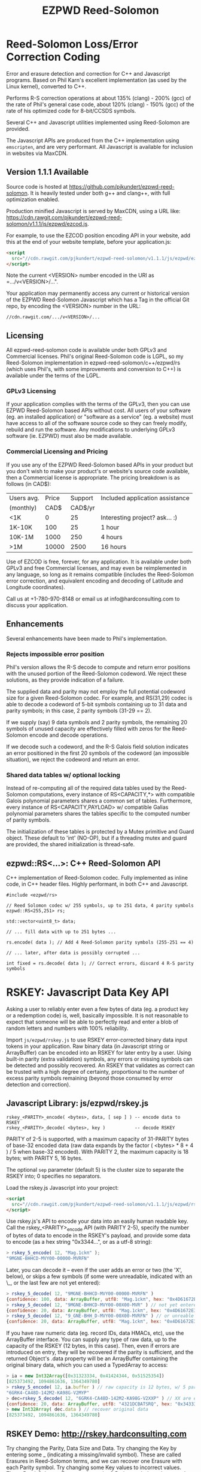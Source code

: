 # -*- coding: utf-8 -*-
#+TITLE: EZPWD Reed-Solomon

* Reed-Solomon Loss/Error Correction Coding

  Error and erasure detection and correction for C++ and Javascript programs.
  Based on Phil Karn's excellent implementation (as used by the Linux kernel),
  converted to C++.

  Performs R-S correction operations at about 135% (clang) - 200% (gcc) of the
  rate of Phil's general case code, about 120% (clang) - 150% (gcc) of the rate
  of his optimized code for 8-bit/CCSDS symbols.

  Several C++ and Javascript utilities implemented using Reed-Solomon are
  provided.

  The Javascript APIs are produced from the C++ implementation using
  =emscripten=, and are very performant.  All Javascript is available for
  inclusion in websites via MaxCDN.

** Version 1.1.1 Available

   Source code is hosted at [[https://github.com/pjkundert/ezpwd-reed-solomon]].  It
   is heavily tested under both g++ and clang++, with full optimization enabled.

   Production minified Javascript is served by MaxCDN, using a URL like:
   [[https://cdn.rawgit.com/pjkundert/ezpwd-reed-solomon/v1.1.1/js/ezpwd/ezcod.js]].

   For example, to use the EZCOD position encoding API in your website, add
   this at the end of your website template, before your application.js:
   #+BEGIN_SRC HTML
   <script
     src="//cdn.rawgit.com/pjkundert/ezpwd-reed-solomon/v1.1.1/js/ezpwd/ezcod.js">
   </script>
   #+END_SRC

   Note the current <VERSION> number encoded in the URI as =.../v<VERSION>/...".

   Your application may permanently access any current or historical version of
   the EZPWD Reed-Solomon Javascript which has a Tag in the official Git repo,
   by encoding the <VERSION> number in the URL: 
   : //cdn.rawgit.com/.../v<VERSION>/...

** Licensing

   All ezpwd-reed-solomon code is available under both GPLv3 and Commercial
   licenses.  Phil's original Reed-Solomon code is LGPL, so my Reed-Solomon
   implementation in ezpwd-reed-solomon/c++/ezpwd/rs (which uses Phil's, with
   some improvements and conversion to C++) is available under the terms of the
   LGPL.

*** GPLv3 Licensing

    If your application complies with the terms of the GPLv3, then you can use
    EZPWD Reed-Solomon based APIs without cost.  All users of your software
    (eg. an installed application) or "software as a service" (eg. a website)
    must have access to all of the software source code so they can freely
    modify, rebuild and run the software.  Any modifications to underlying GPLv3
    software (ie. EZPWD) must also be made available.

*** Commercial Licensing and Pricing

    If you use any of the EZPWD Reed-Solomon based APIs in your product but you
    don't wish to make your product's or website's source code available, then a
    Commercial license is appropriate.  The pricing breakdown is as follows (in
    CAD$):

    |------------+-------+---------+---------------------------------|
    | Users avg. | Price | Support | Included application assistance |
    | (monthly)  |  CAD$ | CAD$/yr |                                 |
    |------------+-------+---------+---------------------------------|
    | <1K        |     0 |      25 | Interesting project? ask... :)  |
    | 1K-10K     |   100 |      25 | 1 hour                          |
    | 10K-1M     |  1000 |     250 | 4 hours                         |
    | >1M        | 10000 |    2500 | 16 hours                        |
    |------------+-------+---------+---------------------------------|

    Use of EZCOD is free, forever, for any application.  It is available under
    both GPLv3 and free Commercial licenses, and may even be reimplemented in
    any language, so long as it remains compatible (includes the Reed-Solomon
    error correction, and equivalent encoding and decoding of Latitude and
    Longitude coordinates).

    Call us at +1-780-970-8148 or email us at info@hardconsulting.com to discuss
    your application.

** Enhancements

   Several enhancements have been made to Phil's implementation.

*** Rejects impossible error position

    Phil's version allows the R-S decode to compute and return error positions
    with the unused portion of the Reed-Solomon codeword.  We reject these
    solutions, as they provide indication of a failure.

    The supplied data and parity may not employ the full potential codeword size
    for a given Reed-Solomon codec.  For example, and RS(31,29) codec is able to
    decode a codeword of 5-bit symbols containing up to 31 data and parity
    symbols; in this case, 2 parity symbols (31-29 == 2).

    If we supply (say) 9 data symbols and 2 parity symbols, the remaining 20
    symbols of unused capacity are effectively filled with zeros for the
    Reed-Solomon encode and decode operations.

    If we decode such a codeword, and the R-S Galois field solution indicates an
    error positioned in the first 20 symbols of the codeword (an impossible
    situation), we reject the codeword and return an error.

*** Shared data tables w/ optional locking

    Instead of re-computing all of the required data tables used by the
    Reed-Solomon computations, every instance of RS<CAPACITY,*> with compatible
    Galois polynomial parameters shares a common set of tables.  Furthermore,
    every instance of RS<CAPACITY,PAYLOAD> w/ compatible Galias polynomial
    parameters shares the tables specific to the computed number of parity
    symbols.

    The initialization of these tables is protected by a Mutex primitive and
    Guard object.  These default to 'int' (NO-OP), but if a threading mutex and
    guard are provided, the shared initialization is thread-safe.

** ezpwd::RS<...>: C++ Reed-Solomon API

   C++ implementation of Reed-Solomon codec.  Fully implemented as inline code,
   in C++ header files.  Highly performant, in both C++ and Javascript.

   #+BEGIN_SRC C++
   #include <ezpwd/rs>

   // Reed Solomon codec w/ 255 symbols, up to 251 data, 4 parity symbols
   ezpwd::RS<255,251> rs;

   std::vector<uint8_t> data;

   // ... fill data with up to 251 bytes ...

   rs.encode( data ); // Add 4 Reed-Solomon parity symbols (255-251 == 4)

   // ... later, after data is possibly corrupted ...

   int fixed = rs.decode( data ); // Correct errors, discard 4 R-S parity symbols
   #+END_SRC

* RSKEY: Javascript Data Key API

  Asking a user to reliably enter even a few bytes of data (eg. a product key
  or a redemption code) is, well, basically impossible.  It is not reasonable
  to expect that someone will be able to perfectly read and enter a blob of
  random letters and numbers with 100% reliability.

  Import =js/ezpwd/rskey.js= to use RSKEY error-corrected binary data input
  tokens in your application.  Raw binary data (in Javascript string or
  ArrayBuffer) can be encoded into an RSKEY for later entry by a user.  Using
  built-in parity (extra validation) symbols, any errors or missing symbols can
  be detected and possibly recovered.  An RSKEY that validates as correct can be
  trusted with a high degree of certainty, proportional to the number of excess
  parity symbols remaining (beyond those consumed by error detection and
  correction).

** Javascript Library: js/ezpwd/rskey.js

   : rskey_<PARITY>_encode( <bytes>, data, [ sep ] ) -- encode data to RSKEY
   : rskey_<PARITY>_decode( <bytes>, key )           -- decode RSKEY 

   PARITY of 2-5 is supported, with a maximum capacity of 31-PARITY bytes of
   base-32 encoded data (raw data expands by the factor ( <bytes> * 8 + 4 ) / 5
   when base-32 encoded).  With PARITY 2, the maximum capacity is 18 bytes; with
   PARITY 5, 16 bytes.
   
   The optional =sep= parameter (default 5) is the cluster size to separate the
   RSKEY into; 0 specifies no separators.

   Load the rskey.js Javascript into your project:
   #+BEGIN_SRC HTML
   <script
     src="//cdn.rawgit.com/pjkundert/ezpwd-reed-solomon/v1.1.1/js/ezpwd/rskey.js">
   </script>
   #+END_SRC

   Use rskey.js's API to encode your data into an easily human readable key.
   Call the rskey_<PARITY>_encode API (with PARITY 2-5), specify the number of
   bytes of data to encode in the RSKEY's payload, and provide some data to
   encode (as a hex string "0x3344...", or as a utf-8 string):
  
   #+BEGIN_SRC Javascript
   > rskey_5_encode( 12, "Mag.1ckπ" );
   "9MGNE-BHHCD-MVY00-00000-MVRFN"
   #+END_SRC
  
   Later, you can decode it -- even if the user adds an error or two (the 'X',
   below), or skips a few symbols (if some were unreadable, indicated with an
   \_, or the last few are not yet entered):
  
   #+BEGIN_SRC Javascript
   > rskey_5_decode( 12, "9MGNE-BHHCD-MVY00-00000-MVRFN" )
   {confidence: 100, data: ArrayBuffer, utf8: "Mag.1ckπ", hex: "0x4D61672E31636BCF80000000"}
   > rskey_5_decode( 12, "9MGNE-BHHCD-MVY00-00X00-MVR" ) // not yet entered
   {confidence: 20, data: ArrayBuffer, utf8: "Mag.1ckπ", hex: "0x4D61672E31636BCF80000000"}
   > rskey_5_decode( 12, "9_GNE-BHH_D-MVY00-00X00-MVRFN" ) // or unreable w/ _
   {confidence: 20, data: ArrayBuffer, utf8: "Mag.1ckπ", hex: "0x4D61672E31636BCF80000000"}
   #+END_SRC
  
   If you have raw numeric data (eg. record IDs, data HMACs, etc), use the
   ArrayBuffer interface.  You can supply any type of raw data, up to the
   capacity of the RSKEY (12 bytes, in this case).  Then, even if errors are
   introduced on entry, they will be recovered if the parity is sufficient, and
   the returned Object's .data property will be an ArrayBuffer containing the
   original binary data, which you can used a TypedArray to access:
  
   #+BEGIN_SRC Javascript
   > ia = new Int32Array([0x31323334, 0x41424344, 0x51525354])
   [825373492, 1094861636, 1364349780]
   > rskey_5_encode( 12, ia.buffer ) // raw capacity is 12 bytes, w/ 5 parity
   "6GRK4-CA48D-142M2-KA98G-V2MYP"
   > dec=rskey_5_decode( 12, "6GRK4-CA48D-142M2-KA98G-V2XXP" ) // XX are errors
   {confidence: 20, data: ArrayBuffer, utf8: "4321DCBATSRQ", hex: "0x343332314443424154535251"}
   > new Int32Array( dec.data ) // recover original data
   [825373492, 1094861636, 1364349780]
   #+END_SRC

** RSKEY Demo: http://rskey.hardconsulting.com

   Try changing the Parity, Data Size and Data.  Try changing the Key by
   entering some _ (indicating a missing/invalid symbol).  These are called
   Erasures in Reed-Solomon terms, and we can recover one Erasure with each
   Parity symbol.  Try changing some Key values to incorrect values.  These
   Reed-Solomon Errors each require 2 Parity symbols to detect and correct.

   You can also access the Console (right click, select Inspect Element, click
   on "Console"), and enter the above =rskey_=... API example code.

** Example Node.JS: Encrypted Gift Card Redemption Codes

   Lets say you have an online Widget business, and generate gift cards.  You
   average about 500 unique visitors/month, with a peak of 1500 around
   Christmas.  You want to make your gift card redemption more reliable and
   secure.

   Your RSKEY license cost would be $100, plus a $25/yr support subscription,
   and you would have access to an hour of time with a support developer to help
   you apply the js/ezpwd/rskey.js API to your website's gift card generation
   and redemption pages.

   You decide to associate each gift card with the buyer's account (so you and
   the gift-card giver can know when the card is redeemed).  So, each gift
   card RSKEY needs to contain:
   - a 32-bit customer ID
   - a 32-bit gift card ID

   Using an RSKEY encoding 8 bytes of data, with 3 parity symbols, we get
   protection against 1 error or 2 erased symbols, with 1 parity symbol left
   over for validation.

   See =rskey_node.js= for sample code (the communication of the JSON request
   and reply between the client Website and the Node.JS server is left as an
   excercise to the reader.)

*** Client Website RSKEY Implementation

    On the client website, you would use something like:

#+BEGIN_SRC Javascript
<script
  src="//cdn.rawgit.com/pjkundert/ezpwd-reed-solomon/v1.1.1/js/ezpwd/rskey.js">
</script>
<script>
var client = {
    // 
    // card_key_encode( card ) -- encrypt card's IDs on the server, return RSKEY
    // card_key_decode( key )  -- recover RSKEY, decrypt IDs on server, return card
    // 
    //     These are run in the browser, and expect to call server methods that
    // run under node.js back on the server.  For this demo, we'll all just run
    // here in node.js...
    // 
    card_key_encode: function( card ) {
        // Get the server to encrypt the card IDs
        server.card_keydata_encode( card );
        // Produce the RSKEY from the card's keydata w/ Uint8Array's ArrayBuffer
        card.key = rskey_3_encode( 8, new Uint8Array( card.keydata ).buffer, 4 );
        return card.key;
    },

    card_key_decode: function( key ) {
        // Decode the ASCII key; will raise an Exception if decode fails
        var keyinfo = rskey_3_decode( 8, key );

        // Convert ArrayBuffer (as Uint8Array) to plain javascript Array
        var keyuint8 = new Uint8Array( keyinfo.data );
        var keydata = Array( 8 );
        for ( var i = 0; i < 8; ++i )
            keydata[i]	= keyuint8[i];

        // Get the server to decrypt the card.keydata, return the card IDs
        return server.card_keydata_decode({ keydata: keydata });
    }
}

// Your first customer ever, buys his first gift card!
card = {
    id: 0,
    customer: { id: 0 },
}

// Encode the card IDs to RSKEY
card_key = client.card_key_encode( card );

// "P5X1-TPW8-5NFP-2M7G" is printed/emailed on gift card
#+END_SRC

    Later on, the gift card recipient comes back to the website and enters the
    gift-card key during checkout, mistyping some symbols, and using lower-case
    and alternative whitespace (the base-32 encoding handles the substitutions
    z<->2, s<->5, 1<->l; the W->v is an error):

#+BEGIN_SRC Javascript
// Decode the customer-entered data using the same RSKEY parameters:
//                          error:         v
//                    equivalents:   v v      v    v
//                       original: "P5X1-TPW8-5NFP-2M7G"
card_dec = client.card_key_decode( "psxl tpv8 snfp zm7g" );

// This is gift card ID 0, purchased by our very first customer ID 0! Find out
// what that gift card is still worth, and apply it to the order...
#+END_SRC

*** Server Node.js Encryption Implementation

    All encryption should take place on the server, with a secret symmetric
    encryption key (which should not be stored in the repo!  Use other secure
    key storage, or existing key material already on the server).  Encrypt on
    the server using an appropriate cipher that either encrypts all 64 bits as
    a block (such as =blowfish=).

#+BEGIN_SRC Javascript

/*
 * rskey_node.js -- Demonstrate use of rskey in node application
 * 
 *     Node "crypto" uses the Buffer type to manipulate binary data.  The rskey
 * library uses ArrayBuffer, because it is intended to be used in both Node and
 * Browser Javascript applications.
 * 
 *    The server will expect an Object containing (at least) card.id and
 * card.customer.id, and produce/consume card.keydata.
 * 
 */
var rskey		= require( './js/ezpwd/rskey.js' );
var crypto		= require( "crypto" );
var crypto_algo		= 'blowfish'; // 64-bit block cipher
var crypto_secret	= 'not.here'; // Super secret master key; don't keep in Git...

var server = {
    //
    // card_keydata_encode -- Encipher card IDs into card.keydata Array
    // card_keydata_decode -- Decipher card IDs from card.keydata Array
    // 
    //     Run these on your server (of course, keeping crypto_secret... secret.)
    // 
    card_keydata_encode: function( card ) {
        // Create Buffer containing raw card ID data
        var buf		= new Buffer( 8 );
        buf.writeUInt32LE( card.customer.id,	0 );
        buf.writeUInt32LE( card.id,		4 );

        // Encrypt the Buffer of keydata
        var encipher	= crypto.createCipher( crypto_algo, crypto_secret );
        encipher.setAutoPadding( false ); // must use exact 64-bit blocks
        var enc		= Buffer.concat([ 
            encipher.update( buf ),
            encipher.final()
        ]);

        // Return card w/ encrypted IDs as plain Javascript Array in .keydata
        card.keydata	= enc.toJSON();
        return card;
    },

    card_keydata_decode: function( card ) {
        if ( card.keydata.length != 8 )
            throw "Expected 8 bytes of card.keydata, got: " + card.keydata.length;

        // Decrypt the Buffer of keydata
        var decipher	= crypto.createDecipher( crypto_algo, crypto_secret );
        decipher.setAutoPadding( false ); // must use exact 64-bit blocks
        var dec		= Buffer.concat([
            decipher.update( new Buffer( card.keydata )),
            decipher.final()
        ]);

        // Recover raw card IDs from Buffer
        if ( card.customer == undefined )
            card.customer = {};
        card.customer.id= dec.readUInt32LE( 0 );
        card.id		= dec.readUInt32LE( 4 );
        return card;
    }
};
#+END_SRC    

    Assuming that an attacker does not have access to the encryption key used
    by the server to encrypt the customer and card IDs in a single 64-bit
    block, then the probability of a fake key being produced and accepted is
    vanishingly small.

    Lets assume that they *do* know that you are using EZPWD Reed-Solomon, and
    therefore always present RSKEYs that are valid R-S codewords.  Furthermore,
    lets assume that you have alot of customers (> 2 billion), so your 32-bit
    customer ID is likely to accidentally match a valid customer with a
    probability >50%.

    The decrypted customer and card IDs must be correct -- match a valid
    customer and card ID.  Since it is unlikely for each customer to generate
    more than a handful of gift cards, the probability that the 32-bit card ID
    will accidentally decrypt to any given value is 1/2^32 (1 in ~4
    billion). The combined 64-bit RSKEY (remember: all data must be encrypted
    with a block cipher)indexes a sparsely populated array of
    valid values; given a number in the range (0,2^64], only every 4-billionth
    value will turn out to be valid (much less than that, in realistic
    scenarios).

    Therefore, an attacker must generate and try more than 2 billion valid
    RSKEYs before they have a 50% chance of stumbling upon one that matches a
    valid gift card, given the above (generous) assumptions.  Even if you don't
    rate-limit your card redemption API, you might notice that your server is
    saturated with gift-card redemption requests.  Assuming that your server
    can process 1000 redemptions per second, it would take the attacker 23 days
    (2,000,000 seconds) to have a 50% chance of finding his first valid fake
    key.  So, I recommend rate-limiting your gift-card redemption API to 10
    request per second, increasing the time to 6 years.

    Therefore, using RSKEY and a simple encoding scheme presents an effective,
    robust and secure means of generating and redeeming gift-card codes.

    Customer aggravation due to mis-typed codes is reduced, increasing the
    likelihood of return visits and positive reviews.

* EXCOD: Javascript Location Code API

  To specify the location of something on the surface of the earth, a Latitude,
  Longitude pair is typically used.   To get within +/-3m, a Latitude, Longitude
  pair with at least 5 digits of precision after the decimal point is required.

  So, to specify where my daughter Amarissa was born, I can write down the
  coordinate:
  : 53.655832,-113.625433

  This is both longer and more error prone than writing the equivalent EZCOD:
  : R3U 1JU QUY.0

  If a digit is wrong in the Latitude or Longitude coordinate, the amount of error
  introduced is anywhere from a few centimeters to many kilometers:
  : 53.655832,-113.62543X == centimeters error
  : 53.655832,-1X3.625433 == many kilometers error

  EZCOD uses error/erasure correction to correct for up to 1 known missing
  (erased) symbol by default, with greater erasure/error detection and
  correction optionally available.

** Javascript Library: js/ezpwd/ezcod.js:

   : ezcod_3_10_encode( lat, lon, [ symbols ] ) -- encode location to EZCOD
   : ezcod_3_10_decode( ezcod )                 -- decode EZCOD to position

   There are three variants provided:
   - =ezcod_3_10_...= -- 1 parity symbol
   - =ezcod_3_11_...= -- 2 parity symbols
   - =ezcod_3_12_...= -- 3 parity symbols

   Load the ezcod.js Javascript into your project:
   #+BEGIN_SRC HTML
   <script
    src="//cdn.rawgit.com/pjkundert/ezpwd-reed-solomon/v1.1.1/js/ezpwd/ezcod.js">
   </script>
   #+END_SRC

   To encode a position of center of the Taj Mahal dome to 3m accuracy (9
   position symbols, the default) and 20mm accuracy (12 symbols), and with 3
   parity symbols (5-nines confidence):
   #+BEGIN_SRC Javascript
   > ezcod_3_12_encode( 27.175036985,  78.042124565 ) // default: 3m (9 symbols)
   "MMF BBF GC1.2U2"
   > ezcod_3_12_encode( 27.175036985,  78.042124565, 12 ) // 20mm (12 symbols)
   "MMF BBF GC1 A16.1VD"
   #+END_SRC
  
   Later, if the EZCOD is entered, errors and erasures are transparently
   corrected, up to the capacity of the Reed-Solomon encoded parity:
   #+BEGIN_SRC Javascript
   > ezcod_3_12_decode( "MMF BBF GC1 A16.1VD" )
   Object {confidence: 100, latitude: 27.17503683641553, longitude: 78.04212455637753,
       accuracy: 0.020401379521588606}
   > ezcod_3_12_decode( "MMF BBF GC1 A16.1" ) // missing some parity
   Object {confidence: 34, latitude: 27.17503683641553, longitude: 78.04212455637753,
       accuracy: 0.020401379521588606}
   > ezcod_3_12_decode( "mmf-bbf-Xc1-a16.1vd" ) // An error
   Object {confidence: 34, latitude: 27.17503683641553, longitude: 78.04212455637753,
       accuracy: 0.020401379521588606}
   #+END_SRC
  
   Try it at [[http://ezcod.com][ezcod.com]].  Switch to "EXCOD 3:12", and enter "mmf-bbf-Xc1-a16.1vd"
   as the EXCOD.  You will see a computed accuracy of 20.4mm, and observe that
   the 'X' (error) is corrected to "G".  (The website defaults to 9 digits of
   precision, so it will re-encode the position, discarding the extra
   precision.)

** Robustness

   All symbols after the initial 9 are Reed-Solomon code symbols.  Each R-S
   symbol can recover one known erasure; every two R-S symbols can detect and
   correct one other erroneous symbol.  If any R-S symbols remains unused in
   excess of all erasures and errors, then the entire sequence can be confirmed
   as an R-S "codeword", and its validity is assured, to a probability of:
   : P(1-1/2^(5*excess))

   For example, with one R-S symbol remaining, the probability that the EZCOD
   is correct is:
   : P(1-1/2^5) == .969
   If two excess R-S symbols exist, then the
   probability rises to:
   : P(1-1/2^10) == P(1-1/1024) == 0.999
   With 3, it's:
   : P(1-1/2^15) == P(1-1/32768) == 0.99997

   Therefore, if extremely robust positions are required, select an EZCOD with
   3 parity symbols, yielding almost 5-nines reliability in transmitting
   accurate position information -- even if it must be written down, recited or
   entered by a human.

** Precision

   To identify the location of something within +/- 10 feet (3m) is simple: you
   must specify the Latitude (-90,90) to within 1 part in 4,194,304 (2^22) and
   Longitude (-180,180) to within 1 part in 8,388,608 (2^23).

   The default 10-symbol EZCOD transmits 22 bits of Latitude and 23 bits of
   Longitude in 9 symbols of position data (the 10th is a parity symbol).  The
   EZCOD API can encode up to 12 symbols of position data (29 bits of Latitude,
   and 31 bits of Longitude), yielding a maximum precision capability of +/- 20
   millimeters.

   Since the earth's circumference at the equator is ~40,075,000m, each part in
   both vertical and horizontal directions is 40,075,000 / 8,388,608 == 4.777m.  If
   you can specify a rectangle having sides of length equal to one part in the
   vertical and horizontal direction, then at the equator, you have a square that
   is 4.777m on a side.  So, if we know which square some geographical coordinate
   lies within, it is at most sqrt( 2 * (4.777/2)^2 ) == 3.378m distant from the
   center of the square.

   As you travel north or south, the circumference of the Longitude lines
   decreases, as absolute Latitude increases.  The average radius of the earth is
   ~6,371,000m.  At 53 degrees North, the circumference of the earth along a line
   of fixed Latitude is:
   : 2 * pi * radius * cos( Latitude )
   : 2 * 3.1415926534 * 6,371,000m * 0.60181502315
   : 24,090,760m

   Thus, each part along the vertical axis is still 4.777m, but each horizontal
   part is:
   : 24,090,760 / 8,388,608 == 2.872m.

   Now the point within each rectangle is at most:
   : sqrt( (4.777/2)^2 + (2.872/2)^2 ) == 2.787m
   distant from the center of the rectangle.

   Thus, with 9 symbols of position data, the precision of such a
   Latitude/Longitude encoding is at worst +/- 3.378m at the equator, at best
   +/-2.389m at the poles, and has an average error of less than +/-3m.

** EZCOD Demo: http://ezcod.com

   To see EZCOD in action, visit [[http://ezcod.com][ezcod.com]].  Try entering:
   : R3U 1JU QUY.0
   to see where my daughter Amarissa was born.

   You can also access the Console (right click, select Inspect Element, click
   on "Console"), and enter the above =rskey_=... API example code.


* RSPWD: Javascript Password Correction API

  Javascript implementation of Reed-Solomon codec based password error
  detection and correction.

** Javascript Library: js/ezpwd/rspwd.js
